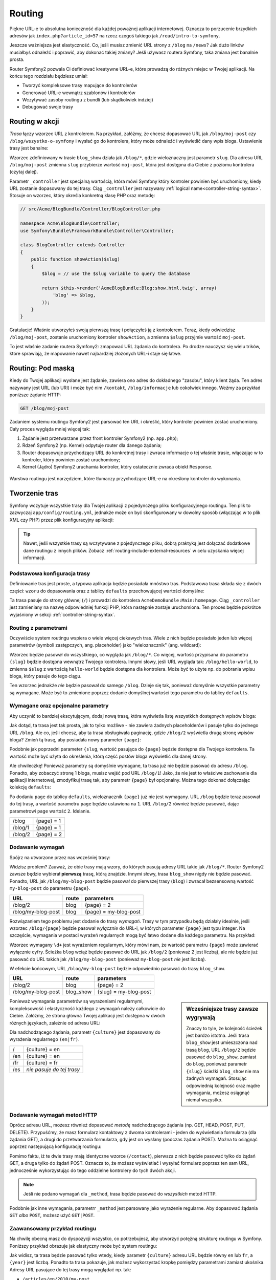 .. index::
   single: Routing

Routing
=======

Piękne URL-e to absolutna konieczność dla każdej poważnej aplikacji internetowej.
Oznacza to porzucenie brzydkich adresów jak ``index.php?article_id=57``
na rzecz czegoś takiego jak ``/read/intro-to-symfony``.

Jeszcze ważniejsza jest elastyczność. Co, jeśli musisz zmienić URL strony
z ``/blog`` na ``/news``? Jak dużo linków musiałbyś odnaleźć i poprawić,
aby dokonać takiej zmiany? Jeśli używasz routera Symfony, taka zmiana jest
banalnie prosta.

Router Symfony2 pozwala Ci definiować kreatywne URL-e, które prowadzą do różnych
miejsc w Twojej aplikacji. Na końcu tego rozdziału będziesz umiał:

* Tworzyć kompleksowe trasy mapujące do kontrolerów
* Generować URL-e wewnątrz szablonów i kontrolerów
* Wczytywać zasoby routingu z bundli (lub skądkolwiek indziej)
* Debugować swoje trasy

.. index::
   single: Routing; Podstawy

Routing w akcji
---------------

*Trasa* łączy wzorzec URL z kontrolerem. Na przykład, załóżmy, że chcesz dopasować
URL jak ``/blog/moj-post`` czy ``/blog/wszystko-o-symfony`` i wysłać go do kontrolera,
który może odnaleźć i wyświetlić dany wpis bloga. Ustawienie trasy jest banalne:

.. configuration-block::

    .. code-block:: yaml

        # app/config/routing.yml
        blog_show:
            pattern:   /blog/{slug}
            defaults:  { _controller: AcmeBlogBundle:Blog:show }

    .. code-block:: xml

        <!-- app/config/routing.xml -->
        <?xml version="1.0" encoding="UTF-8" ?>
        <routes xmlns="http://symfony.com/schema/routing"
            xmlns:xsi="http://www.w3.org/2001/XMLSchema-instance"
            xsi:schemaLocation="http://symfony.com/schema/routing http://symfony.com/schema/routing/routing-1.0.xsd">

            <route id="blog_show" pattern="/blog/{slug}">
                <default key="_controller">AcmeBlogBundle:Blog:show</default>
            </route>
        </routes>

    .. code-block:: php

        // app/config/routing.php
        use Symfony\Component\Routing\RouteCollection;
        use Symfony\Component\Routing\Route;

        $collection = new RouteCollection();
        $collection->add('blog_show', new Route('/blog/{slug}', array(
            '_controller' => 'AcmeBlogBundle:Blog:show',
        )));

        return $collection;

Wzorzec zdefiniowany w trasie ``blog_show`` działa jak ``/blog/*``, gdzie
wieloznaczny jest parametr ``slug``. Dla adresu URL ``/blog/moj-post`` zmienna
``slug`` przybierze wartość ``moj-post``, która jest dostępna dla Ciebie z poziomu
kontrolera (czytaj dalej).

Parametr ``_controller`` jest specjalną wartością, która mówi Symfony który kontroler
powinien być uruchomiony, kiedy URL zostanie dopasowany do tej trasy. Ciąg ``_controller``
jest nazywany :ref:`logical name<controller-string-syntax>`. Stosuje on wzorzec, który
określa konkretną klasę PHP oraz metodę:

.. code-block:: php

    // src/Acme/BlogBundle/Controller/BlogController.php

    namespace Acme\BlogBundle\Controller;
    use Symfony\Bundle\FrameworkBundle\Controller\Controller;

    class BlogController extends Controller
    {
        public function showAction($slug)
        {
            $blog = // use the $slug variable to query the database

            return $this->render('AcmeBlogBundle:Blog:show.html.twig', array(
                'blog' => $blog,
            ));
        }
    }

Gratulacje! Właśnie utworzyłeś swoją pierwszą trasę i połączyłeś ją z kontrolerem.
Teraz, kiedy odwiedzisz ``/blog/moj-post``, zostanie uruchomiony kontroler ``showAction``,
a zmienna ``$slug`` przyjmie wartość ``moj-post``.

To jest właśnie zadanie routera Symfony2: zmapować URL żądania do kontrolera.
Po drodze nauczysz się wielu trików, które sprawiają, że mapowanie nawet najbardziej
złożonych URL-i staje się łatwe.

.. versionadded:: 2.1

    W Symfony2.1, komponent Routing obsługuje również wartości Unicode, takie
    jak np.: /Жени/

.. index::
   single: Routing; Pod maską

Routing: Pod maską
-----------------------

Kiedy do Twojej aplikacji wysłane jest żądanie, zawiera ono adres do dokładnego
"zasobu", który klient żąda. Ten adres nazywany jest URL (lub URI) i może być
nim ``/kontakt``, ``/blog/informacje`` lub cokolwiek innego. Weźmy za przykład
poniższe żądanie HTTP:

.. code-block:: text

    GET /blog/moj-post

Zadaniem systemu routingu Symfony2 jest parsować ten URL i określić, który
kontroler powinien zostać uruchomiony. Cały proces wygląda mniej więcej tak:

#. Żądanie jest przetwarzane przez front kontroler Symfony2 (np. ``app.php``);

#. Rdzeń Symfony2 (np. Kernel) odpytuje router dla danego żądania;

#. Router dopasowuje przychodzący URL do konkretnej trasy i zwraca informacje o tej właśnie
   trasie, włączając w to kontroler, który powinien zostać uruchomiony;

#. Kernel (Jądro) Symfony2 uruchamia kontroler, który ostatecznie zwraca obiekt
   ``Response``.

.. figure:: /images/request-flow.png
   :align: center
   :alt: Przepływ żądania Symfony2

   Warstwa routingu jest narzędziem, które tłumaczy przychodzące URL-e na określony
   kontroler do wykonania.

.. index::
   single: Routing; Tworzenie tras

Tworzenie tras
--------------

Symfony wczytuje wszystkie trasy dla Twojej aplikacji z pojedynczego pliku konfiguracyjnego
routingu. Ten plik to zazwyczaj ``app/config/routing.yml``, jednakże może on być skonfigurowany
w dowolny sposób (włączając w to plik XML czy PHP) przez plik konfiguracyjny aplikacji:

.. configuration-block::

    .. code-block:: yaml

        # app/config/config.yml
        framework:
            # ...
            router:        { resource: "%kernel.root_dir%/config/routing.yml" }

    .. code-block:: xml

        <!-- app/config/config.xml -->
        <framework:config ...>
            <!-- ... -->
            <framework:router resource="%kernel.root_dir%/config/routing.xml" />
        </framework:config>

    .. code-block:: php

        // app/config/config.php
        $container->loadFromExtension('framework', array(
            // ...
            'router'        => array('resource' => '%kernel.root_dir%/config/routing.php'),
        ));

.. tip::

    Nawet, jeśli wszystkie trasy są wczytywane z pojedynczego pliku, dobrą praktyką
    jest dołączać dodatkowe dane routingu z innych plików. Zobacz :ref:`routing-include-external-resources`
    w celu uzyskania więcej informacji.

Podstawowa konfiguracja trasy
~~~~~~~~~~~~~~~~~~~~~~~~~~~~~

Definiowanie tras jest proste, a typowa aplikacja będzie posiadała mnóstwo tras.
Podstawowa trasa składa się z dwóch części: ``wzoru`` do dopasowania oraz z tablicy
``defaults`` przechowującej wartości domyślne:

.. configuration-block::

    .. code-block:: yaml

        _welcome:
            pattern:   /
            defaults:  { _controller: AcmeDemoBundle:Main:homepage }

    .. code-block:: xml

        <?xml version="1.0" encoding="UTF-8" ?>

        <routes xmlns="http://symfony.com/schema/routing"
            xmlns:xsi="http://www.w3.org/2001/XMLSchema-instance"
            xsi:schemaLocation="http://symfony.com/schema/routing http://symfony.com/schema/routing/routing-1.0.xsd">

            <route id="_welcome" pattern="/">
                <default key="_controller">AcmeDemoBundle:Main:homepage</default>
            </route>

        </routes>

    ..  code-block:: php

        use Symfony\Component\Routing\RouteCollection;
        use Symfony\Component\Routing\Route;

        $collection = new RouteCollection();
        $collection->add('_welcome', new Route('/', array(
            '_controller' => 'AcmeDemoBundle:Main:homepage',
        )));

        return $collection;

Ta trasa pasuje do strony głównej (``/``) i prowadzi do kontrolera ``AcmeDemoBundle:Main:homepage``.
Ciąg ``_controller`` jest zamieniany na nazwę odpowiedniej funkcji PHP, która następnie
zostaje uruchomiona. Ten proces będzie pokrótce wyjaśniony w sekcji :ref:`controller-string-syntax`.

.. index::
   single: Routing; Parametry

Routing z parametrami
~~~~~~~~~~~~~~~~~~~~~

Oczywiście system routingu wspiera o wiele więcej ciekawych tras. Wiele
z nich będzie posiadało jeden lub więcej parametrów (symboli zastępczych, ang. placeholder) jako
"wieloznacznik" (ang. wildcard):

.. configuration-block::

    .. code-block:: yaml

        blog_show:
            pattern:   /blog/{slug}
            defaults:  { _controller: AcmeBlogBundle:Blog:show }

    .. code-block:: xml

        <?xml version="1.0" encoding="UTF-8" ?>

        <routes xmlns="http://symfony.com/schema/routing"
            xmlns:xsi="http://www.w3.org/2001/XMLSchema-instance"
            xsi:schemaLocation="http://symfony.com/schema/routing http://symfony.com/schema/routing/routing-1.0.xsd">

            <route id="blog_show" pattern="/blog/{slug}">
                <default key="_controller">AcmeBlogBundle:Blog:show</default>
            </route>
        </routes>

    .. code-block:: php

        use Symfony\Component\Routing\RouteCollection;
        use Symfony\Component\Routing\Route;

        $collection = new RouteCollection();
        $collection->add('blog_show', new Route('/blog/{slug}', array(
            '_controller' => 'AcmeBlogBundle:Blog:show',
        )));

        return $collection;

Wzorzec będzie pasował do wszystkiego, co wygląda jak ``/blog/*``. Co więcej,
wartość przypisana do parametru ``{slug}`` będzie dostępna wewnątrz Twojego
kontrolera. Innymi słowy, jeśli URL wygląda tak: ``/blog/hello-world``,
to zmienna ``$slug`` z wartością ``hello-world`` będzie dostępna dla kontrolera.
Może być to użyte np. do pobrania wpisu bloga, który pasuje do tego ciągu.

Ten wzorzec jednakże *nie* będzie pasował do samego ``/blog``. Dzieje się tak,
ponieważ domyślnie wszystkie parametry są wymagane. Może być to zmienione poprzez
dodanie domyślnej wartości tego parametru do tablicy ``defaults``.

Wymagane oraz opcjonalne parametry
~~~~~~~~~~~~~~~~~~~~~~~~~~~~~~~~~~

Aby uczynić to bardziej ekscytującym, dodaj nową trasę, która wyświetla
listę wszystkich dostępnych wpisów bloga:

.. configuration-block::

    .. code-block:: yaml

        blog:
            pattern:   /blog
            defaults:  { _controller: AcmeBlogBundle:Blog:index }

    .. code-block:: xml

        <?xml version="1.0" encoding="UTF-8" ?>

        <routes xmlns="http://symfony.com/schema/routing"
            xmlns:xsi="http://www.w3.org/2001/XMLSchema-instance"
            xsi:schemaLocation="http://symfony.com/schema/routing http://symfony.com/schema/routing/routing-1.0.xsd">

            <route id="blog" pattern="/blog">
                <default key="_controller">AcmeBlogBundle:Blog:index</default>
            </route>
        </routes>

    .. code-block:: php

        use Symfony\Component\Routing\RouteCollection;
        use Symfony\Component\Routing\Route;

        $collection = new RouteCollection();
        $collection->add('blog', new Route('/blog', array(
            '_controller' => 'AcmeBlogBundle:Blog:index',
        )));

        return $collection;

Jak dotąd, ta trasa jest tak prosta, jak to tylko możliwe - nie zawiera
żadnych placeholderów i pasuje tylko do jednego URL ``/blog``. Ale co, jeśli
chcesz, aby ta trasa obsługiwała paginację, gdzie ``/blog/2`` wyświetla drugą
stronę wpisów bloga? Zmień tą trasę, aby posiadała nowy parameter ``{page}``:

.. configuration-block::

    .. code-block:: yaml

        blog:
            pattern:   /blog/{page}
            defaults:  { _controller: AcmeBlogBundle:Blog:index }

    .. code-block:: xml

        <?xml version="1.0" encoding="UTF-8" ?>

        <routes xmlns="http://symfony.com/schema/routing"
            xmlns:xsi="http://www.w3.org/2001/XMLSchema-instance"
            xsi:schemaLocation="http://symfony.com/schema/routing http://symfony.com/schema/routing/routing-1.0.xsd">

            <route id="blog" pattern="/blog/{page}">
                <default key="_controller">AcmeBlogBundle:Blog:index</default>
            </route>
        </routes>

    .. code-block:: php

        use Symfony\Component\Routing\RouteCollection;
        use Symfony\Component\Routing\Route;

        $collection = new RouteCollection();
        $collection->add('blog', new Route('/blog/{page}', array(
            '_controller' => 'AcmeBlogBundle:Blog:index',
        )));

        return $collection;

Podobnie jak poprzedni parameter ``{slug``, wartość pasująca do ``{page}``
będzie dostępna dla Twojego kontrolera. Ta wartość może być użyta do określenia,
którą część postów bloga wyświetlić dla danej strony.

Ale chwileczkę! Ponieważ parametry są domyślnie wymagane, ta trasa już nie będzie
pasować do adresu ``/blog``. Ponadto, aby zobaczyć stronę 1 bloga, musisz
wejść pod URL ``/blog/1``! Jako, że nie jest to właściwe zachowanie
dla aplikacji internetowej, zmodyfikuj trasę tak, aby parametr ``{page}``
był opcjonalny. Można tego dokonać dołączając kolekcję ``defaults``:

.. configuration-block::

    .. code-block:: yaml

        blog:
            pattern:   /blog/{page}
            defaults:  { _controller: AcmeBlogBundle:Blog:index, page: 1 }

    .. code-block:: xml

        <?xml version="1.0" encoding="UTF-8" ?>

        <routes xmlns="http://symfony.com/schema/routing"
            xmlns:xsi="http://www.w3.org/2001/XMLSchema-instance"
            xsi:schemaLocation="http://symfony.com/schema/routing http://symfony.com/schema/routing/routing-1.0.xsd">

            <route id="blog" pattern="/blog/{page}">
                <default key="_controller">AcmeBlogBundle:Blog:index</default>
                <default key="page">1</default>
            </route>
        </routes>

    .. code-block:: php

        use Symfony\Component\Routing\RouteCollection;
        use Symfony\Component\Routing\Route;

        $collection = new RouteCollection();
        $collection->add('blog', new Route('/blog/{page}', array(
            '_controller' => 'AcmeBlogBundle:Blog:index',
            'page' => 1,
        )));

        return $collection;

Po dodaniu ``page`` do tablicy ``defaults``, wieloznacznik ``{page}`` już nie jest
wymagany. URL ``/blog`` będzie teraz pasował do tej trasy, a wartość parametru
``page`` będzie ustawiona na ``1``. URL ``/blog/2`` również będzie pasować,
dając parametrowi ``page`` wartość ``2``. Idelanie.

+---------+------------+
| /blog   | {page} = 1 |
+---------+------------+
| /blog/1 | {page} = 1 |
+---------+------------+
| /blog/2 | {page} = 2 |
+---------+------------+

.. index::
   single: Routing; Wymagania

Dodawanie wymagań
~~~~~~~~~~~~~~~~~

Spójrz na utworzone przez nas wcześniej trasy:

.. configuration-block::

    .. code-block:: yaml

        blog:
            pattern:   /blog/{page}
            defaults:  { _controller: AcmeBlogBundle:Blog:index, page: 1 }

        blog_show:
            pattern:   /blog/{slug}
            defaults:  { _controller: AcmeBlogBundle:Blog:show }

    .. code-block:: xml

        <?xml version="1.0" encoding="UTF-8" ?>

        <routes xmlns="http://symfony.com/schema/routing"
            xmlns:xsi="http://www.w3.org/2001/XMLSchema-instance"
            xsi:schemaLocation="http://symfony.com/schema/routing http://symfony.com/schema/routing/routing-1.0.xsd">

            <route id="blog" pattern="/blog/{page}">
                <default key="_controller">AcmeBlogBundle:Blog:index</default>
                <default key="page">1</default>
            </route>

            <route id="blog_show" pattern="/blog/{slug}">
                <default key="_controller">AcmeBlogBundle:Blog:show</default>
            </route>
        </routes>

    .. code-block:: php

        use Symfony\Component\Routing\RouteCollection;
        use Symfony\Component\Routing\Route;

        $collection = new RouteCollection();
        $collection->add('blog', new Route('/blog/{page}', array(
            '_controller' => 'AcmeBlogBundle:Blog:index',
            'page' => 1,
        )));

        $collection->add('blog_show', new Route('/blog/{show}', array(
            '_controller' => 'AcmeBlogBundle:Blog:show',
        )));

        return $collection;

Widzisz problem? Zauważ, że obie trasy mają wzory, do których pasują adresy
URL takie jak ``/blog/*``. Router Symfony2 zawsze będzie wybierał **pierwszą**
trasę, którą znajdzie. Innymi słowy, trasa ``blog_show`` nigdy nie będzie pasować.
Ponadto, URL jak ``/blog/my-blog-post`` będzie pasował do pierwszej trasy
(``blog``) i zwracał bezsensowną wartość ``my-blog-post`` do parametru ``{page}``.

+--------------------+-------+-----------------------+
| URL                | route | parameters            |
+====================+=======+=======================+
| /blog/2            | blog  | {page} = 2            |
+--------------------+-------+-----------------------+
| /blog/my-blog-post | blog  | {page} = my-blog-post |
+--------------------+-------+-----------------------+

Rozwiązaniem tego problemu jest dodanie do trasy *wymagań*. Trasy w tym przypadku
będą działały idealnie, jeśli wzorzec ``/blog/{page}`` będzie pasował *wyłącznie*
do URL-i, w których parameter ``{page}`` jest typu integer. Na szczęście,
wymagania w postaci wyrażeń regularnych mogą być łatwo dodane dla każdego parametru.
Na przykład:

.. configuration-block::

    .. code-block:: yaml

        blog:
            pattern:   /blog/{page}
            defaults:  { _controller: AcmeBlogBundle:Blog:index, page: 1 }
            requirements:
                page:  \d+

    .. code-block:: xml

        <?xml version="1.0" encoding="UTF-8" ?>

        <routes xmlns="http://symfony.com/schema/routing"
            xmlns:xsi="http://www.w3.org/2001/XMLSchema-instance"
            xsi:schemaLocation="http://symfony.com/schema/routing http://symfony.com/schema/routing/routing-1.0.xsd">

            <route id="blog" pattern="/blog/{page}">
                <default key="_controller">AcmeBlogBundle:Blog:index</default>
                <default key="page">1</default>
                <requirement key="page">\d+</requirement>
            </route>
        </routes>

    .. code-block:: php

        use Symfony\Component\Routing\RouteCollection;
        use Symfony\Component\Routing\Route;

        $collection = new RouteCollection();
        $collection->add('blog', new Route('/blog/{page}', array(
            '_controller' => 'AcmeBlogBundle:Blog:index',
            'page' => 1,
        ), array(
            'page' => '\d+',
        )));

        return $collection;

Wzorzec wymagany ``\d+`` jest wyrażeniem regularnym, który mówi nam, że wartość
parametru ``{page}`` może zawierać wyłącznie cyfry. Ścieżka ``blog`` wciąż będzie
pasować do URL jak ``/blog/2`` (ponieważ 2 jest liczbą), ale nie będzie już pasować
do URL takich jak ``/blog/my-blog-post`` (ponieważ ``my-blog-post`` *nie* jest liczbą).

W efekcie końcowym, URL ``/blog/my-blog-post`` będzie odpowiednio pasować do trasy ``blog_show``.

+--------------------+-----------+-----------------------+
| URL                | route     | parameters            |
+====================+===========+=======================+
| /blog/2            | blog      | {page} = 2            |
+--------------------+-----------+-----------------------+
| /blog/my-blog-post | blog_show | {slug} = my-blog-post |
+--------------------+-----------+-----------------------+

.. sidebar:: Wcześniejsze trasy zawsze wygrywają

    Znaczy to tyle, że kolejność ścieżek jest bardzo istotna. Jeśli trasa
    ``blog_show`` jest umieszczona nad trasą ``blog``, URL ``/blog/2`` będzie
    pasować do ``blog_show``, zamiast do ``blog``, ponieważ parametr ``{slug}``
    ścieżki ``blog_show`` nie ma żadnych wymagań. Stosując odpowiednią kolejność
    oraz mądre wymagania, możesz osiągnąć niemal wszystko.

Ponieważ wymagania parametrów są wyrażeniami regularnymi, kompleksowość i elastyczność
każdego z wymagań należy całkowicie do Ciebie. Załóżmy, że strona główna Twojej
aplikacji jest dostępna w dwóch różnych językach, zależnie od adresu URL:

.. configuration-block::

    .. code-block:: yaml

        homepage:
            pattern:   /{culture}
            defaults:  { _controller: AcmeDemoBundle:Main:homepage, culture: en }
            requirements:
                culture:  en|fr

    .. code-block:: xml

        <?xml version="1.0" encoding="UTF-8" ?>

        <routes xmlns="http://symfony.com/schema/routing"
            xmlns:xsi="http://www.w3.org/2001/XMLSchema-instance"
            xsi:schemaLocation="http://symfony.com/schema/routing http://symfony.com/schema/routing/routing-1.0.xsd">

            <route id="homepage" pattern="/{culture}">
                <default key="_controller">AcmeDemoBundle:Main:homepage</default>
                <default key="culture">en</default>
                <requirement key="culture">en|fr</requirement>
            </route>
        </routes>

    .. code-block:: php

        use Symfony\Component\Routing\RouteCollection;
        use Symfony\Component\Routing\Route;

        $collection = new RouteCollection();
        $collection->add('homepage', new Route('/{culture}', array(
            '_controller' => 'AcmeDemoBundle:Main:homepage',
            'culture' => 'en',
        ), array(
            'culture' => 'en|fr',
        )));

        return $collection;

Dla nadchodzącego żądania, parametr ``{culture}`` jest dopasowany do wyrażenia
regularnego ``(en|fr)``.

+-----+---------------------------+
| /   | {culture} = en            |
+-----+---------------------------+
| /en | {culture} = en            |
+-----+---------------------------+
| /fr | {culture} = fr            |
+-----+---------------------------+
| /es | *nie pasuje do tej trasy* |
+-----+---------------------------+

.. index::
   single: Routing; Wymagania metod

Dodawanie wymagań metod HTTP
~~~~~~~~~~~~~~~~~~~~~~~~~~~~

Oprócz adresu URL, możesz również dopasować *metodę* nadchodzącego żądania
(np. GET, HEAD, POST, PUT, DELETE). Przypuśćmy, że masz formularz kontaktowy
z dwoma kontrolerami - jeden do wyświetlania formularza (dla żądania GET),
a drugi do przetwarzania formularza, gdy jest on wysłany (podczas żądania POST).
Można to osiągnąć poprzez następującą konfigurację routingu:

.. configuration-block::

    .. code-block:: yaml

        contact:
            pattern:  /contact
            defaults: { _controller: AcmeDemoBundle:Main:contact }
            requirements:
                _method:  GET

        contact_process:
            pattern:  /contact
            defaults: { _controller: AcmeDemoBundle:Main:contactProcess }
            requirements:
                _method:  POST

    .. code-block:: xml

        <?xml version="1.0" encoding="UTF-8" ?>

        <routes xmlns="http://symfony.com/schema/routing"
            xmlns:xsi="http://www.w3.org/2001/XMLSchema-instance"
            xsi:schemaLocation="http://symfony.com/schema/routing http://symfony.com/schema/routing/routing-1.0.xsd">

            <route id="contact" pattern="/contact">
                <default key="_controller">AcmeDemoBundle:Main:contact</default>
                <requirement key="_method">GET</requirement>
            </route>

            <route id="contact_process" pattern="/contact">
                <default key="_controller">AcmeDemoBundle:Main:contactProcess</default>
                <requirement key="_method">POST</requirement>
            </route>
        </routes>

    .. code-block:: php

        use Symfony\Component\Routing\RouteCollection;
        use Symfony\Component\Routing\Route;

        $collection = new RouteCollection();
        $collection->add('contact', new Route('/contact', array(
            '_controller' => 'AcmeDemoBundle:Main:contact',
        ), array(
            '_method' => 'GET',
        )));

        $collection->add('contact_process', new Route('/contact', array(
            '_controller' => 'AcmeDemoBundle:Main:contactProcess',
        ), array(
            '_method' => 'POST',
        )));

        return $collection;

Pomimo faktu, iż te dwie trasy mają identyczne wzorce (``/contact``), pierwsza
z nich będzie pasować tylko do żądań GET, a druga tylko do żądań POST. Oznacza to,
że możesz wyświetlać i wysyłać formularz poprzez ten sam URL, jednocześnie wykorzystując
do tego oddzielne kontrolery do tych dwóch akcji.

.. note::
    Jeśli nie podano wymagań dla ``_method``, trasa będzie pasować do *wszystkich* metod HTTP.

Podobnie jak inne wymagania, parametrr ``_method`` jest parsowany jako wyrażenie regularne.
Aby dopasować żądania ``GET`` *albo* ``POST``, możesz użyć ``GET|POST``.

.. index::
   single: Routing; Zzawansowany przykład
   single: Routing; parametr _format

.. _advanced-routing-example:

Zaawansowany przykład routingu
~~~~~~~~~~~~~~~~~~~~~~~~~~~~~~

Na chwilę obecną masz do dyspozycji wszystko, co potrzebujesz, aby utworzyć
potężną strukturę routingu w Symfony. Poniższy przykład obrazuje jak elastyczny
może być system routingu:

.. configuration-block::

    .. code-block:: yaml

        article_show:
          pattern:  /articles/{culture}/{year}/{title}.{_format}
          defaults: { _controller: AcmeDemoBundle:Article:show, _format: html }
          requirements:
              culture:  en|fr
              _format:  html|rss
              year:     \d+

    .. code-block:: xml

        <?xml version="1.0" encoding="UTF-8" ?>

        <routes xmlns="http://symfony.com/schema/routing"
            xmlns:xsi="http://www.w3.org/2001/XMLSchema-instance"
            xsi:schemaLocation="http://symfony.com/schema/routing http://symfony.com/schema/routing/routing-1.0.xsd">

            <route id="article_show" pattern="/articles/{culture}/{year}/{title}.{_format}">
                <default key="_controller">AcmeDemoBundle:Article:show</default>
                <default key="_format">html</default>
                <requirement key="culture">en|fr</requirement>
                <requirement key="_format">html|rss</requirement>
                <requirement key="year">\d+</requirement>
            </route>
        </routes>

    .. code-block:: php

        use Symfony\Component\Routing\RouteCollection;
        use Symfony\Component\Routing\Route;

        $collection = new RouteCollection();
        $collection->add('homepage', new Route('/articles/{culture}/{year}/{title}.{_format}', array(
            '_controller' => 'AcmeDemoBundle:Article:show',
            '_format' => 'html',
        ), array(
            'culture' => 'en|fr',
            '_format' => 'html|rss',
            'year' => '\d+',
        )));

        return $collection;

Jak widisz, ta trasa będzie pasować tylko wtedy, kiedy parametr ``{culture}``
adresu URL będzie równy ``en`` lub ``fr``, a ``{year}`` jest liczbą. Ponadto
ta trasa pokazuje, jak możesz wykorzystać kropkę pomiędzy parametrami zamiast ukośnika.
Adresy URL pasujące do tej trasy mogą wyglądać np. tak:

* ``/articles/en/2010/my-post``
* ``/articles/fr/2010/my-post.rss``

.. _book-routing-format-param:

.. sidebar:: Specjalny parametr ``_format``

    Ten przykład prezentuje również specjalny parametr routingu ``_format``.
    Stosując ten parametr, dopasowany element staje się "formatem żądania"
    obiektu ``Request``. Ostatecznie format żądania jest używany do takich
    rzeczy jak ustawienie nagłówka ``Content-Type`` odpowiedzi (np. format żądania
    ``json`` jest zmieniany na ``Content-Type`` równy ``application/json``).
    Może być on również wykorzystany w kontrolerze do renderowania różnych
    szablonów dla każdej wartości parametru ``_format``. Jest on bardzo dobry
    sposób do renderowania tej samej treści w różnych formatach.

Specjalne parametry routingu
~~~~~~~~~~~~~~~~~~~~~~~~~~~~

Jak mogłeś się przekonać, każdy parametr routingu, czy też wartość domyślna, mogą być
również dostępne jako argument metody kontrolera. Dodatkowo, istnieją jeszcze trzy specjalne
parametry: każdy z nich dodaje unikatową część funkcjonalności do Twojej aplikacji:

* ``_controller``: Jak już wiesz, ten parametr jest używany do określenia kontrolera,
  który ma być wykonany, kiedy trasa jest dopasowana;

* ``_format``: Używany do ustawienia formatu żądania (:ref:`read more<book-routing-format-param>`);

* ``_locale``: Używany do ustawienia języka żądania (:ref:`read more<book-translation-locale-url>`);

.. tip::

    Jeśli używasz parametru ``_locale``, jego wartość będzie również przechowywana
    w sesji, dzięki czemu kolejne żądania będą zawierać tą samą wartość.

.. index::
   single: Routing; Kontrolery
   single: Controller; Format nazewnictwa ciągów

.. _controller-string-syntax:

Wzór nazewnictwa Kontrolerów
----------------------------

Każda trasa musi posiadać parametr ``_controller``, który mówi Symfony,
który kontroler powinien zostać uruchomiony, gdy trasa zostanie dopasowana.
Ten parametr wykorzystuje ciąg w postaci prostego wzoru nazywanego *logiczna
nazwa kontrolera*, który Symfony dopasowuje do konkretnej metody PHP oraz klasy.
Ten wzór składa się z trzech części, każda z nich oddzielona jest dwukropkiem:

    **bundle**:**kontroler**:**akcja**

Na przykład, wartość ``AcmeBlogBundle:Blog:show`` parametru ``_controller_`` oznacza:
For example, a ``_controller`` value of ``AcmeBlogBundle:Blog:show`` means:

+----------------+------------------+--------------+
| Bundle         | Klasa kontrolera | Nazwa metody |
+================+==================+==============+
| AcmeBlogBundle | BlogController   | showAction   |
+----------------+------------------+--------------+

Kontroler może wyglądać np. tak:

.. code-block:: php

    // src/Acme/BlogBundle/Controller/BlogController.php

    namespace Acme\BlogBundle\Controller;
    use Symfony\Bundle\FrameworkBundle\Controller\Controller;

    class BlogController extends Controller
    {
        public function showAction($slug)
        {
            // ...
        }
    }

Zauważ, że Symfony dodaje ciąg ``Controller`` do nazwy klasy (``Blog`` => ``BlogController``)
oraz ciąg ``Action`` do nazwy metody (``show`` => ``showAction``).

Możesz również odwołać się do tego kontrolera poprzez pełną nazwę klasy oraz metody:
``Acme\BlogBundle\Controller\BlogController::showAction``. Jeśli
będziesz przestrzegał kilka prostych konwencji, logiczna nazwa kontrolera jest
bardziej zwięzła i posiada większą elastyczność.

.. note::

   Oprócz używania logicznej nazwy oraz pełnej nazwy klasy, Symfony dostarcza
   trzeci sposób odwoływania się do kontrolera. Ta metoda używa tylko jednego
   dwukropka jako separatora (np. ``service_name:indexAction``) i odwołuje się
   do kontrolera jako usługi (patrz :doc:`/cookbook/controller/service`).

Parametry adresów oraz argumenty kontrolerów
--------------------------------------------

Parametry adresów (np. ``{slug}``) są szczególnie ważne, ponieważ każdy z nich
jest dostępny jako argument metody kontrolera:

.. code-block:: php

    public function showAction($slug)
    {
      // ...
    }

W rzeczywistości, cała kolekcja ``defaults``jest scalana z wartościami parametrów tak,
aby utworzyć prostą tablicę. Każdy klucz tej tablicy jest dostępny jako argument kontrolera.

Innymi słowy, dla kazdego argumentu metody Twojego kontrolera, Symfony szuka parametru
o nazwie takiej samej jak argument i przypisuje jego wartość do tego argumentu. W poniższym
bardziej zaawansowanym przykładzie, dowolna kombinacja (o dowolnej kolejności) poniższych
zmiennych może być użyta jako argumenty metody ``showAction()``:

* ``$culture``
* ``$year``
* ``$title``
* ``$_format``
* ``$_controller``

Jako, że parametry oraz kolekcja ``defaults`` są łączone razem, nawet zmienna
``$_controller`` jest dostępna. Po więcej informacji zasięgnij do
:ref:`route-parameters-controller-arguments`.

.. tip::

    Możesz również używać specjalnej zmiennej ``$_route``, która przechowuje
    nazwę trasy, która została dopasowana.

.. index::
   single: Routing; Importowanie zasobów routingu

.. _routing-include-external-resources:

Importowanie zewnętrznych zasobów routingu
------------------------------------------

Wszystkie trasy są ładowane poprzez prosty plik konfiguracyjny - zazwyczaj ``app/config/routing.yml``
(patrz `Tworzenie tras`_ ponizej). Jednakże najczęściej będziesz potrzebował ładować trasy
z innych miejsc, takich jak plik routingu z paczki (bundla). Można tego dokonać poprzez "importowanie"
tego pliku:

.. configuration-block::

    .. code-block:: yaml

        # app/config/routing.yml
        acme_hello:
            resource: "@AcmeHelloBundle/Resources/config/routing.yml"

    .. code-block:: xml

        <!-- app/config/routing.xml -->
        <?xml version="1.0" encoding="UTF-8" ?>

        <routes xmlns="http://symfony.com/schema/routing"
            xmlns:xsi="http://www.w3.org/2001/XMLSchema-instance"
            xsi:schemaLocation="http://symfony.com/schema/routing http://symfony.com/schema/routing/routing-1.0.xsd">

            <import resource="@AcmeHelloBundle/Resources/config/routing.xml" />
        </routes>

    .. code-block:: php

        // app/config/routing.php
        use Symfony\Component\Routing\RouteCollection;

        $collection = new RouteCollection();
        $collection->addCollection($loader->import("@AcmeHelloBundle/Resources/config/routing.php"));

        return $collection;

.. note::

   Podczas importowania zasobów YAML, klucz (np. ``acme_hello``) jest bez znaczenia.
   Po prostu upewnij się, że jest unikatowy, przez co żadna inna linia nie nadpisze go.

Klucz ``resource`` wczytuje podany zasób routingu. W tym przypadku zasobem jest
pełna ścieżka do pliku, gdzie skrót ``@AcmeHelloBundle`` zwraca ścieżkę do danej paczki.
Importowany plik może wyglądać na przykład tak:

.. configuration-block::

    .. code-block:: yaml

        # src/Acme/HelloBundle/Resources/config/routing.yml
       acme_hello:
            pattern:  /hello/{name}
            defaults: { _controller: AcmeHelloBundle:Hello:index }

    .. code-block:: xml

        <!-- src/Acme/HelloBundle/Resources/config/routing.xml -->
        <?xml version="1.0" encoding="UTF-8" ?>

        <routes xmlns="http://symfony.com/schema/routing"
            xmlns:xsi="http://www.w3.org/2001/XMLSchema-instance"
            xsi:schemaLocation="http://symfony.com/schema/routing http://symfony.com/schema/routing/routing-1.0.xsd">

            <route id="acme_hello" pattern="/hello/{name}">
                <default key="_controller">AcmeHelloBundle:Hello:index</default>
            </route>
        </routes>

    .. code-block:: php

        // src/Acme/HelloBundle/Resources/config/routing.php
        use Symfony\Component\Routing\RouteCollection;
        use Symfony\Component\Routing\Route;

        $collection = new RouteCollection();
        $collection->add('acme_hello', new Route('/hello/{name}', array(
            '_controller' => 'AcmeHelloBundle:Hello:index',
        )));

        return $collection;

Adresy z tego pliku są parsowane i ładowane w ten sam sposób, jak główny plik
routingu.

Prefiksowanie importowanych tras
~~~~~~~~~~~~~~~~~~~~~~~~~~~~~~~~

Możesz również chcieć dołączać "prefix" do importowanych adresów. Na przykład, załóżmy,
że chcesz, aby trasa ``acme_hello`` miała ostateczny wzór ``/admin/hello/{name}``, zamiast
prostego ``/hello/{name}``:

.. configuration-block::

    .. code-block:: yaml

        # app/config/routing.yml
        acme_hello:
            resource: "@AcmeHelloBundle/Resources/config/routing.yml"
            prefix:   /admin

    .. code-block:: xml

        <!-- app/config/routing.xml -->
        <?xml version="1.0" encoding="UTF-8" ?>

        <routes xmlns="http://symfony.com/schema/routing"
            xmlns:xsi="http://www.w3.org/2001/XMLSchema-instance"
            xsi:schemaLocation="http://symfony.com/schema/routing http://symfony.com/schema/routing/routing-1.0.xsd">

            <import resource="@AcmeHelloBundle/Resources/config/routing.xml" prefix="/admin" />
        </routes>

    .. code-block:: php

        // app/config/routing.php
        use Symfony\Component\Routing\RouteCollection;

        $collection = new RouteCollection();
        $collection->addCollection($loader->import("@AcmeHelloBundle/Resources/config/routing.php"), '/admin');

        return $collection;

Ciąg ``/admin`` będzie teraz poprzedzał wzór każdej trasy ładowanej z naszego
nowego zasobu routingu.

.. index::
   single: Routing; Debugowanie

Wizualizowanie i debugowanie adresów
------------------------------------

Dodając i dostosowując adresy, pomocna może okazać się możliwość wizualizacji
oraz uzyskania szczegółowej informacji na temat Twoich tras. Świetnym sposobem,
aby zobaczyć każdy adres Twojej aplikacji jest użycie polecenia ``router:debug``.
Uruchom do polecenie poprzez wpisanie go w linii poleceń w głównym katalogu
Twojego projektu, tak jak poniżej:

.. code-block:: bash

    php app/console router:debug

To polecenie wyświetli na ekranie pomocną listę *wszystkich* skonfigurowanych
adresów w Twojej aplikacji:

.. code-block:: text

    homepage              ANY       /
    contact               GET       /contact
    contact_process       POST      /contact
    article_show          ANY       /articles/{culture}/{year}/{title}.{_format}
    blog                  ANY       /blog/{page}
    blog_show             ANY       /blog/{slug}

Możesz również uzyskać dokładne informacje o pojedynczym adresie, dołączając
jego nazwę do powyższego polecenia:

.. code-block:: bash

    php app/console router:debug article_show

.. index::
   single: Routing; Generowanie adresów URL

Generowanie adresów URL
-----------------------

System routingu powinien również być używany do generowania URL-i. W rzeczywistości,
routing jest systemem dwukierunkowym: mapuje URL do kontrolera i parametrów, oraz
trasę i parametry z powrotem do URL. Metody :method:`Symfony\\Component\\Routing\\Router::match`
oraz :method:`Symfony\\Component\\Routing\\Router::generate` wykorzystują ten
dwukierunkowy system. Spójrz na poniższy przykład wykorzystujący wcześniejszą trasę
``blog_show``::

    $params = $router->match('/blog/my-blog-post');
    // array('slug' => 'my-blog-post', '_controller' => 'AcmeBlogBundle:Blog:show')

    $uri = $router->generate('blog_show', array('slug' => 'my-blog-post'));
    // /blog/my-blog-post

Aby wygenerować URL, musisz określić nazwę trasy (np. ``blog_show``) oraz wszystkie
parametry (np. ``slug = my-blog-post``) użyte we wzorze tego adresu. Dzięki tym informacjom,
każdy URL moze być łatwo wygenerowany:

.. code-block:: php

    class MainController extends Controller
    {
        public function showAction($slug)
        {
          // ...

          $url = $this->get('router')->generate('blog_show', array('slug' => 'my-blog-post'));
        }
    }

W kolejnej sekcji nauczysz się jak generować URL-e w szablonach.

.. tip::

    Jeśli frontend Twojej aplikacji wykorzystuje żądania AJAX, możesz chcieć
    mieć możliwość generowania URL-i w JavaScript na podstawie konfiguracji routingu.
    Używając `FOSJsRoutingBundle`_, mozesz robić dokładnie tak:

    .. code-block:: javascript

        var url = Routing.generate('blog_show', { "slug": 'my-blog-post'});

    Po więcej informacji zasięgnij do dokumentacji tej paczki.

.. index::
   single: Routing; Adresy absolutne

Generowanie adresów absolutnych
~~~~~~~~~~~~~~~~~~~~~~~~~~~~~~~

Domyślnie router generuje relatywne adresy URL (np. ``/blog``). Aby wygenerować
absolutny URL, po prostu przekaż ``true`` jako trzeci argument metody ``generate()``:

.. code-block:: php

    $router->generate('blog_show', array('slug' => 'my-blog-post'), true);
    // http://www.example.com/blog/my-blog-post

.. note::

    Host używany podczas generowania aboslutnego URL jest hostem dla aktualnego
    obiektu ``Request`` (żądania). Jest on wykrywany automatycznie na podstawie informacji
    o serwerze dostarczanych przez PHP. Podczas generowania absolutnych URL-i dla
    skryptów uruchamianych z linii poleceń, musisz ręcznie podawać żądany
    host dla obiektu ``Request``:

    .. code-block:: php

        $request->headers->set('HOST', 'www.example.com');

.. index::
   single: Routing; Generowanie URL-i wewnątrz szablonów

Generowanie URL-i z QueryStrings
~~~~~~~~~~~~~~~~~~~~~~~~~~~~~~~~

Metoda ``generate`` wykorzystuje tablicę parametrów aby wygenerować URI.
Jednakże, jeśli podasz kilka dodatkowych, będą one dodane do URL jako query string (parametry GET)::

    $router->generate('blog', array('page' => 2, 'category' => 'Symfony'));
    // /blog/2?category=Symfony

Generowanie URL-i wewnątrz szablonów
~~~~~~~~~~~~~~~~~~~~~~~~~~~~~~~~~~~~

Najczęściej wykorzystywanym miejscem do generowanie URL-i wewnątrz szablonów są
linki pomiedzy stronami Twojej aplikacji. Jest to dokonywane tak samo jak powyżej,
lecz za pomocą funkcji helpera szablonu:

.. configuration-block::

    .. code-block:: html+jinja

        <a href="{{ path('blog_show', { 'slug': 'my-blog-post' }) }}">
          Przeczytaj ten post bloga.
        </a>

    .. code-block:: php

        <a href="<?php echo $view['router']->generate('blog_show', array('slug' => 'my-blog-post')) ?>">
            Przeczytaj ten post bloga.
        </a>

Można generować również absolutne adresy URL.

.. configuration-block::

    .. code-block:: html+jinja

        <a href="{{ url('blog_show', { 'slug': 'my-blog-post' }) }}">
          Przeczytaj ten post bloga.
        </a>

    .. code-block:: php

        <a href="<?php echo $view['router']->generate('blog_show', array('slug' => 'my-blog-post'), true) ?>">
            Przeczytaj ten post bloga.
        </a>

Podsumowanie
------------

Routing to system mapowania URL-i przychodzących żądań do funkcji kontrolera,
który ma być wywołany do przetworzenia żądania. Pozwala to zarówno na określanie
ładnych URL-i, a także oddziela funkcjonalność Twojej aplikacji od tych URL-i.
Routing jest dwukierunkowym mechanizmem, co oznacza, że może być również wykorzystywany
do generowania adresów URL.

Dowiedz się więcej z Cookbook'a
------------------------------

* :doc:`/cookbook/routing/scheme`

.. _`FOSJsRoutingBundle`: https://github.com/FriendsOfSymfony/FOSJsRoutingBundle

